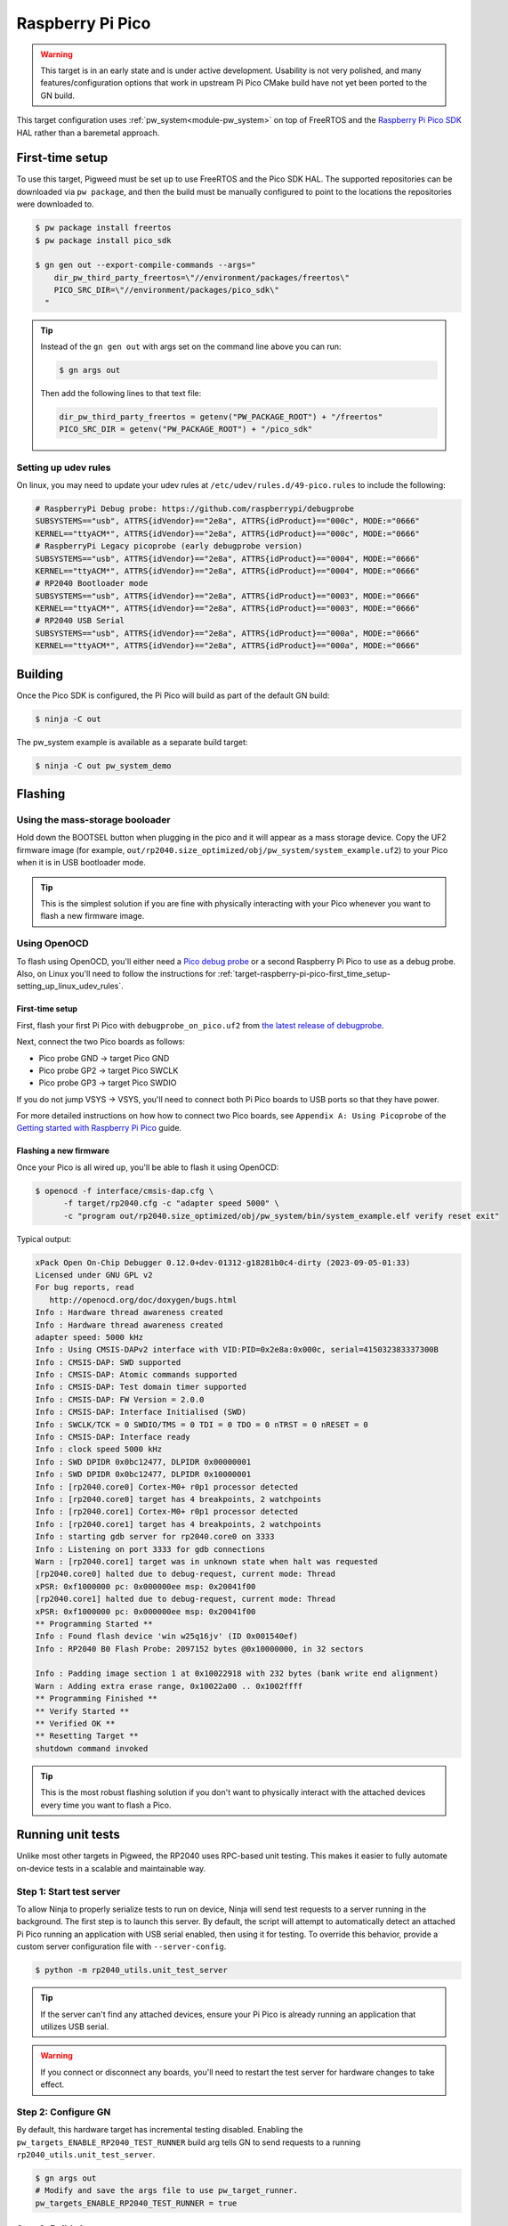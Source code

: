 .. _target-raspberry-pi-pico:

=================
Raspberry Pi Pico
=================
.. warning::

   This target is in an early state and is under active development. Usability
   is not very polished, and many features/configuration options that work in
   upstream Pi Pico CMake build have not yet been ported to the GN build.

This target configuration uses :ref:`pw_system<module-pw_system>` on top of
FreeRTOS and the `Raspberry Pi Pico SDK
<https://github.com/raspberrypi/pico-sdk>`_ HAL rather than a baremetal
approach.

----------------
First-time setup
----------------
To use this target, Pigweed must be set up to use FreeRTOS and the Pico SDK
HAL. The supported repositories can be downloaded via ``pw package``, and then
the build must be manually configured to point to the locations the repositories
were downloaded to.

.. code-block:: console

   $ pw package install freertos
   $ pw package install pico_sdk

   $ gn gen out --export-compile-commands --args="
       dir_pw_third_party_freertos=\"//environment/packages/freertos\"
       PICO_SRC_DIR=\"//environment/packages/pico_sdk\"
     "

.. tip::

   Instead of the ``gn gen out`` with args set on the command line above you can
   run:

   .. code-block:: console

      $ gn args out

   Then add the following lines to that text file:

   .. code-block::

      dir_pw_third_party_freertos = getenv("PW_PACKAGE_ROOT") + "/freertos"
      PICO_SRC_DIR = getenv("PW_PACKAGE_ROOT") + "/pico_sdk"

.. _target-raspberry-pi-pico-first_time_setup-setting_up_linux_udev_rules:

Setting up udev rules
=====================
On linux, you may need to update your udev rules at
``/etc/udev/rules.d/49-pico.rules`` to include the following:

.. code-block:: none

   # RaspberryPi Debug probe: https://github.com/raspberrypi/debugprobe
   SUBSYSTEMS=="usb", ATTRS{idVendor}=="2e8a", ATTRS{idProduct}=="000c", MODE:="0666"
   KERNEL=="ttyACM*", ATTRS{idVendor}=="2e8a", ATTRS{idProduct}=="000c", MODE:="0666"
   # RaspberryPi Legacy picoprobe (early debugprobe version)
   SUBSYSTEMS=="usb", ATTRS{idVendor}=="2e8a", ATTRS{idProduct}=="0004", MODE:="0666"
   KERNEL=="ttyACM*", ATTRS{idVendor}=="2e8a", ATTRS{idProduct}=="0004", MODE:="0666"
   # RP2040 Bootloader mode
   SUBSYSTEMS=="usb", ATTRS{idVendor}=="2e8a", ATTRS{idProduct}=="0003", MODE:="0666"
   KERNEL=="ttyACM*", ATTRS{idVendor}=="2e8a", ATTRS{idProduct}=="0003", MODE:="0666"
   # RP2040 USB Serial
   SUBSYSTEMS=="usb", ATTRS{idVendor}=="2e8a", ATTRS{idProduct}=="000a", MODE:="0666"
   KERNEL=="ttyACM*", ATTRS{idVendor}=="2e8a", ATTRS{idProduct}=="000a", MODE:="0666"

--------
Building
--------
Once the Pico SDK is configured, the Pi Pico will build as part of the default
GN build:

.. code-block:: console

   $ ninja -C out

The pw_system example is available as a separate build target:

.. code-block:: console

   $ ninja -C out pw_system_demo

--------
Flashing
--------
Using the mass-storage booloader
================================
Hold down the BOOTSEL button when plugging in the pico and it will appear as a
mass storage device. Copy the UF2 firmware image (for example,
``out/rp2040.size_optimized/obj/pw_system/system_example.uf2``) to
your Pico when it is in USB bootloader mode.

.. tip::

   This is the simplest solution if you are fine with physically interacting
   with your Pico whenever you want to flash a new firmware image.

.. _target-raspberry-pi-pico-flashing-using_openocd:

Using OpenOCD
=============
To flash using OpenOCD, you'll either need a
`Pico debug probe <https://www.raspberrypi.com/products/debug-probe/>`_ or a
second Raspberry Pi Pico to use as a debug probe. Also, on Linux you'll need to
follow the instructions for
:ref:`target-raspberry-pi-pico-first_time_setup-setting_up_linux_udev_rules`\.

First-time setup
----------------
First, flash your first Pi Pico with ``debugprobe_on_pico.uf2`` from `the
latest release of debugprobe <https://github.com/raspberrypi/debugprobe/releases/latest>`_.

Next, connect the two Pico boards as follows:

- Pico probe GND -> target Pico GND
- Pico probe GP2 -> target Pico SWCLK
- Pico probe GP3 -> target Pico SWDIO

If you do not jump VSYS -> VSYS, you'll need to connect both Pi Pico boards
to USB ports so that they have power.

For more detailed instructions on how how to connect two Pico boards, see
``Appendix A: Using Picoprobe`` of the `Getting started with Raspberry Pi Pico
<https://datasheets.raspberrypi.com/pico/getting-started-with-pico.pdf>`_
guide.

Flashing a new firmware
-----------------------
Once your Pico is all wired up, you'll be able to flash it using OpenOCD:

.. code-block:: console

   $ openocd -f interface/cmsis-dap.cfg \
         -f target/rp2040.cfg -c "adapter speed 5000" \
         -c "program out/rp2040.size_optimized/obj/pw_system/bin/system_example.elf verify reset exit"

Typical output:

.. code-block:: none

   xPack Open On-Chip Debugger 0.12.0+dev-01312-g18281b0c4-dirty (2023-09-05-01:33)
   Licensed under GNU GPL v2
   For bug reports, read
      http://openocd.org/doc/doxygen/bugs.html
   Info : Hardware thread awareness created
   Info : Hardware thread awareness created
   adapter speed: 5000 kHz
   Info : Using CMSIS-DAPv2 interface with VID:PID=0x2e8a:0x000c, serial=415032383337300B
   Info : CMSIS-DAP: SWD supported
   Info : CMSIS-DAP: Atomic commands supported
   Info : CMSIS-DAP: Test domain timer supported
   Info : CMSIS-DAP: FW Version = 2.0.0
   Info : CMSIS-DAP: Interface Initialised (SWD)
   Info : SWCLK/TCK = 0 SWDIO/TMS = 0 TDI = 0 TDO = 0 nTRST = 0 nRESET = 0
   Info : CMSIS-DAP: Interface ready
   Info : clock speed 5000 kHz
   Info : SWD DPIDR 0x0bc12477, DLPIDR 0x00000001
   Info : SWD DPIDR 0x0bc12477, DLPIDR 0x10000001
   Info : [rp2040.core0] Cortex-M0+ r0p1 processor detected
   Info : [rp2040.core0] target has 4 breakpoints, 2 watchpoints
   Info : [rp2040.core1] Cortex-M0+ r0p1 processor detected
   Info : [rp2040.core1] target has 4 breakpoints, 2 watchpoints
   Info : starting gdb server for rp2040.core0 on 3333
   Info : Listening on port 3333 for gdb connections
   Warn : [rp2040.core1] target was in unknown state when halt was requested
   [rp2040.core0] halted due to debug-request, current mode: Thread
   xPSR: 0xf1000000 pc: 0x000000ee msp: 0x20041f00
   [rp2040.core1] halted due to debug-request, current mode: Thread
   xPSR: 0xf1000000 pc: 0x000000ee msp: 0x20041f00
   ** Programming Started **
   Info : Found flash device 'win w25q16jv' (ID 0x001540ef)
   Info : RP2040 B0 Flash Probe: 2097152 bytes @0x10000000, in 32 sectors

   Info : Padding image section 1 at 0x10022918 with 232 bytes (bank write end alignment)
   Warn : Adding extra erase range, 0x10022a00 .. 0x1002ffff
   ** Programming Finished **
   ** Verify Started **
   ** Verified OK **
   ** Resetting Target **
   shutdown command invoked

.. tip::

   This is the most robust flashing solution if you don't want to physically
   interact with the attached devices every time you want to flash a Pico.

------------------
Running unit tests
------------------
Unlike most other targets in Pigweed, the RP2040 uses RPC-based unit testing.
This makes it easier to fully automate on-device tests in a scalable and
maintainable way.

Step 1: Start test server
=========================
To allow Ninja to properly serialize tests to run on device, Ninja will send
test requests to a server running in the background. The first step is to launch
this server. By default, the script will attempt to automatically detect an
attached Pi Pico running an application with USB serial enabled, then using
it for testing. To override this behavior, provide a custom server configuration
file with ``--server-config``.

.. code-block:: console

   $ python -m rp2040_utils.unit_test_server

.. tip::

   If the server can't find any attached devices, ensure your Pi Pico is
   already running an application that utilizes USB serial.

.. Warning::

   If you connect or disconnect any boards, you'll need to restart the test
   server for hardware changes to take effect.

Step 2: Configure GN
====================
By default, this hardware target has incremental testing disabled. Enabling the
``pw_targets_ENABLE_RP2040_TEST_RUNNER`` build arg tells GN to send requests to
a running ``rp2040_utils.unit_test_server``.

.. code-block:: console

   $ gn args out
   # Modify and save the args file to use pw_target_runner.
   pw_targets_ENABLE_RP2040_TEST_RUNNER = true

Step 3: Build changes
=====================
Now, whenever you run ``ninja -C out pi_pico``, all tests affected by changes
since the last build will be rebuilt and then run on the attached device.
Alternatively, you may use ``pw watch`` to set up Pigweed to trigger
builds/tests whenever changes to source files are detected.

-----------------------
Connect with pw_console
-----------------------
Once the board has been flashed, you can connect to it and send RPC commands
via the Pigweed console:

.. code-block:: console

   $ pw-system-console -d /dev/{ttyX} -b 115200 \
       --proto-globs pw_rpc/echo.proto \
       --token-databases \
         out/rp2040.size_optimized/obj/pw_system/bin/system_example.elf

Replace ``{ttyX}`` with the appropriate device on your machine. On Linux this
may look like ``ttyACM0``, and on a Mac it may look like ``cu.usbmodem***``.

When the console opens, try sending an Echo RPC request. You should get back
the same message you sent to the device.

.. code-block:: pycon

   >>> device.rpcs.pw.rpc.EchoService.Echo(msg="Hello, Pigweed!")
   (Status.OK, pw.rpc.EchoMessage(msg='Hello, Pigweed!'))

You can also try out our thread snapshot RPC service, which should return a
stack usage overview of all running threads on the device in Host Logs.

.. code-block:: pycon

   >>> device.snapshot_peak_stack_usage()

Example output:

.. code-block::

   20220826 09:47:22  INF  PendingRpc(channel=1, method=pw.thread.ThreadSnapshotService.GetPeakStackUsage) completed: Status.OK
   20220826 09:47:22  INF  Thread State
   20220826 09:47:22  INF    5 threads running.
   20220826 09:47:22  INF
   20220826 09:47:22  INF  Thread (UNKNOWN): IDLE
   20220826 09:47:22  INF  Est CPU usage: unknown
   20220826 09:47:22  INF  Stack info
   20220826 09:47:22  INF    Current usage:   0x20002da0 - 0x???????? (size unknown)
   20220826 09:47:22  INF    Est peak usage:  390 bytes, 76.77%
   20220826 09:47:22  INF    Stack limits:    0x20002da0 - 0x20002ba4 (508 bytes)
   20220826 09:47:22  INF
   20220826 09:47:22  INF  ...

You are now up and running!

.. seealso::

   The :ref:`module-pw_console`
   :bdg-ref-primary-line:`module-pw_console-user_guide` for more info on using
   the the pw_console UI.

---------------------
Interactive debugging
---------------------
To interactively debug a Pico, first ensure you are set up for
:ref:`target-raspberry-pi-pico-flashing-using_openocd`\.

In one terminal window, start an OpenOCD GDB server with the following command:

.. code-block:: console

   $ openocd -f interface/cmsis-dap.cfg \
         -f target/rp2040.cfg -c "adapter speed 5000"

In a second terminal window, connect to the open GDB server, passing the binary
you will be debugging:

.. code-block:: console

   $ arm-none-eabi-gdb -ex "target remote :3333" \
     out/rp2040.size_optimized/obj/pw_system/bin/system_example.elf

Helpful GDB commands
====================
+---------------------------------------------------------+--------------------+
| Action                                                  | shortcut / command |
+=========================================================+====================+
| Reset the running device, stopping immediately          | ``mon reset halt`` |
+---------------------------------------------------------+--------------------+
| Continue execution until pause or breakpoint            |              ``c`` |
+---------------------------------------------------------+--------------------+
| Pause execution                                         |         ``ctrl+c`` |
+---------------------------------------------------------+--------------------+
| Show backtrace                                          |             ``bt`` |
+---------------------------------------------------------+--------------------+
